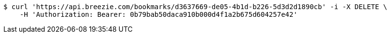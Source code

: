 [source,bash]
----
$ curl 'https://api.breezie.com/bookmarks/d3637669-de05-4b1d-b226-5d3d2d1890cb' -i -X DELETE \
    -H 'Authorization: Bearer: 0b79bab50daca910b000d4f1a2b675d604257e42'
----